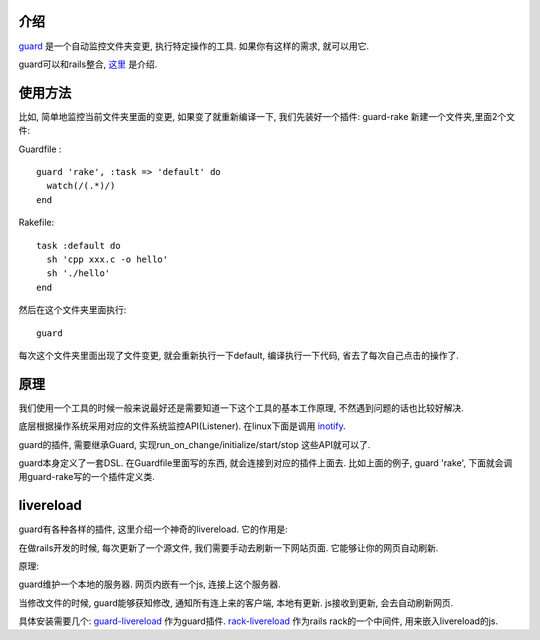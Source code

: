 .. image:: http://livereload.com/images/LiveReload_350.png
   :align: center

介绍
------------------------
`guard <https://github.com/guard/guard>`_ 是一个自动监控文件夹变更, 执行特定操作的工具. 如果你有这样的需求, 就可以用它.

guard可以和rails整合, `这里 <http://railscasts.com/episodes/264-guard?view=asciicast>`_ 是介绍.

使用方法
------------------------
比如, 简单地监控当前文件夹里面的变更, 如果变了就重新编译一下, 
我们先装好一个插件: guard-rake
新建一个文件夹,里面2个文件:

Guardfile :

::

    guard 'rake', :task => 'default' do
      watch(/(.*)/) 
    end

Rakefile:

::

    task :default do
      sh 'cpp xxx.c -o hello'
      sh './hello'
    end

然后在这个文件夹里面执行:

::

    guard

每次这个文件夹里面出现了文件变更, 就会重新执行一下default, 编译执行一下代码, 省去了每次自己点击的操作了.

原理
--------------------------
我们使用一个工具的时候一般来说最好还是需要知道一下这个工具的基本工作原理, 不然遇到问题的话也比较好解决.

底层根据操作系统采用对应的文件系统监控API(Listener). 在linux下面是调用 `inotify <http://en.wikipedia.org/wiki/Inotify>`_.

guard的插件, 需要继承Guard, 实现run_on_change/initialize/start/stop 这些API就可以了.

guard本身定义了一套DSL. 在Guardfile里面写的东西, 就会连接到对应的插件上面去. 比如上面的例子, guard 'rake', 下面就会调用guard-rake写的一个插件定义类.


livereload
---------------------------
guard有各种各样的插件, 这里介绍一个神奇的livereload. 它的作用是:

在做rails开发的时候, 每次更新了一个源文件, 我们需要手动去刷新一下网站页面. 它能够让你的网页自动刷新.

原理:

guard维护一个本地的服务器. 网页内嵌有一个js, 连接上这个服务器.

当修改文件的时候, guard能够获知修改, 通知所有连上来的客户端, 本地有更新. js接收到更新, 会去自动刷新网页.

具体安装需要几个:  `guard-livereload <https://github.com/guard/guard-livereload>`_ 作为guard插件. `rack-livereload <https://github.com/johnbintz/rack-livereload>`_ 作为rails rack的一个中间件, 用来嵌入livereload的js.
